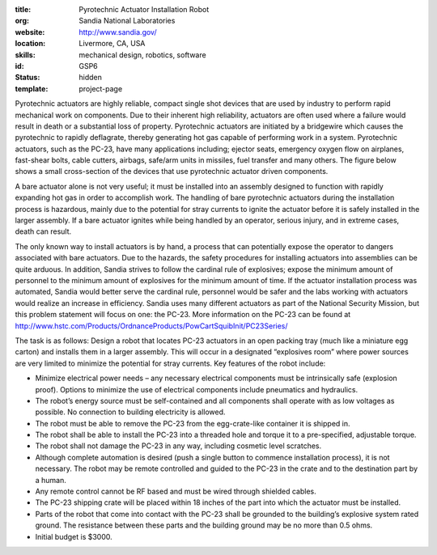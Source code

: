 :title: Pyrotechnic Actuator Installation Robot
:org: Sandia National Laboratories
:website: http://www.sandia.gov/
:location: Livermore, CA, USA
:skills: mechanical design, robotics, software
:id: GSP6
:status: hidden
:template: project-page

Pyrotechnic actuators are highly reliable, compact single shot devices that are
used by industry to perform rapid mechanical work on components. Due to their
inherent high reliability, actuators are often used where a failure would
result in death or a substantial loss of property.   Pyrotechnic actuators are
initiated by a bridgewire which causes the pyrotechnic to rapidly deflagrate,
thereby generating hot gas capable of performing work in a system.  Pyrotechnic
actuators, such as the PC-23, have many applications including; ejector seats,
emergency oxygen flow on airplanes, fast-shear bolts, cable cutters, airbags,
safe/arm units in missiles, fuel transfer and many others.  The figure below
shows a small cross-section of the devices that use pyrotechnic actuator driven
components.

.. image:: sandia-01.png

A bare actuator alone is not very useful; it must be installed into an assembly
designed to function with rapidly expanding hot gas in order to accomplish
work. The handling of bare pyrotechnic actuators during the installation
process is hazardous, mainly due to the potential for stray currents to ignite
the actuator before it is safely installed in the larger assembly. If a bare
actuator ignites while being handled by an operator, serious injury, and in
extreme cases, death can result.

The only known way to install actuators is by hand, a process that can
potentially expose the operator to dangers associated with bare actuators.  Due
to the hazards, the safety procedures for installing actuators into assemblies
can be quite arduous.  In addition, Sandia strives to follow the cardinal rule
of explosives; expose the minimum amount of personnel to the minimum amount of
explosives for the minimum amount of time. If the actuator installation process
was automated, Sandia would better serve the cardinal rule, personnel would be
safer and the labs working with actuators would realize an increase in
efficiency. Sandia uses many different actuators as part of the National
Security Mission, but this problem statement will focus on one: the PC-23.
More information on the PC-23 can be found at
http://www.hstc.com/Products/OrdnanceProducts/PowCartSquibInit/PC23Series/

The task is as follows: Design a robot that locates PC-23 actuators in an open
packing tray (much like a miniature egg carton) and installs them in a larger
assembly. This will occur in a designated “explosives room” where power sources
are very limited to minimize the potential for stray currents.  Key features of
the robot include:

- Minimize electrical power needs – any necessary electrical components must be
  intrinsically safe (explosion proof).   Options to minimize the use of
  electrical components include pneumatics and hydraulics.
- The robot’s energy source must be self-contained and all components shall
  operate with as low voltages as possible.  No connection to building
  electricity is allowed.
- The robot must be able to remove the PC-23 from the egg-crate-like container
  it is shipped in.
- The robot shall be able to install the PC-23 into a threaded hole and torque
  it to a pre-specified, adjustable torque.
- The robot shall not damage the PC-23 in any way, including cosmetic level
  scratches.
- Although complete automation is desired (push a single button to commence
  installation process), it is not necessary.  The robot may be remote
  controlled and guided to the PC-23 in the crate and to the destination part
  by a human.
- Any remote control cannot be RF based and must be wired through shielded
  cables.
- The PC-23 shipping crate will be placed within 18 inches of the part into
  which the actuator must be installed.
- Parts of the robot that come into contact with the PC-23 shall be grounded to
  the building’s explosive system rated ground.  The resistance between these
  parts and the building ground may be no more than 0.5 ohms.
- Initial budget is $3000.
